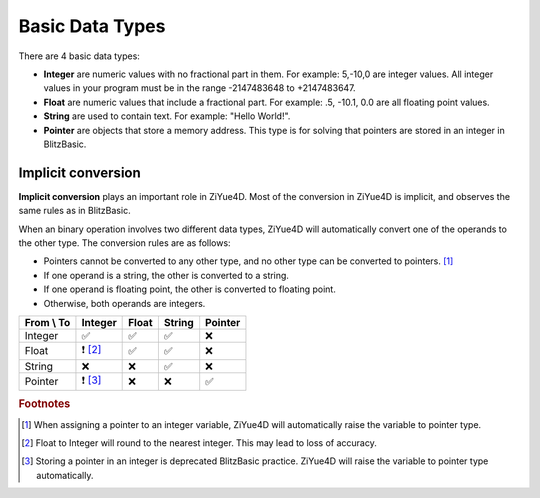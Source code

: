 Basic Data Types
===================================

There are 4 basic data types:

- **Integer** are numeric values with no fractional part in them. For example: 5,-10,0 are integer values. All integer values in your program must be in the range -2147483648 to +2147483647. 

- **Float** are numeric values that include a fractional part. For example: .5, -10.1, 0.0 are all floating point values. 

- **String** are used to contain text. For example: "Hello World!".

- **Pointer** are objects that store a memory address. This type is for solving that pointers are stored in an integer in BlitzBasic.

Implicit conversion
-------------------

**Implicit conversion** plays an important role in ZiYue4D. Most of the conversion in ZiYue4D is implicit, and observes the same rules as in BlitzBasic.

When an binary operation involves two different data types, ZiYue4D will automatically convert one of the operands to the other type. The conversion rules are as follows:

* Pointers cannot be converted to any other type, and no other type can be converted to pointers. [#f1]_
* If one operand is a string, the other is converted to a string.
* If one operand is floating point, the other is converted to floating point.
* Otherwise, both operands are integers.

+------------+---------+-------+--------+---------+
| From \\ To | Integer | Float | String | Pointer |
+============+=========+=======+========+=========+
| Integer    | ✅      | ✅    | ✅     | ❌      |
+------------+---------+-------+--------+---------+
| Float      |❗ [#f2]_| ✅    | ✅     | ❌      |
+------------+---------+-------+--------+---------+
| String     | ❌      | ❌    | ✅     | ❌      |
+------------+---------+-------+--------+---------+
| Pointer    |❗ [#f3]_| ❌    | ❌     | ✅      |
+------------+---------+-------+--------+---------+

.. rubric:: Footnotes
.. [#f1] When assigning a pointer to an integer variable, ZiYue4D will automatically raise the variable to pointer type.
.. [#f2] Float to Integer will round to the nearest integer. This may lead to loss of accuracy.
.. [#f3] Storing a pointer in an integer is deprecated BlitzBasic practice. ZiYue4D will raise the variable to pointer type automatically.